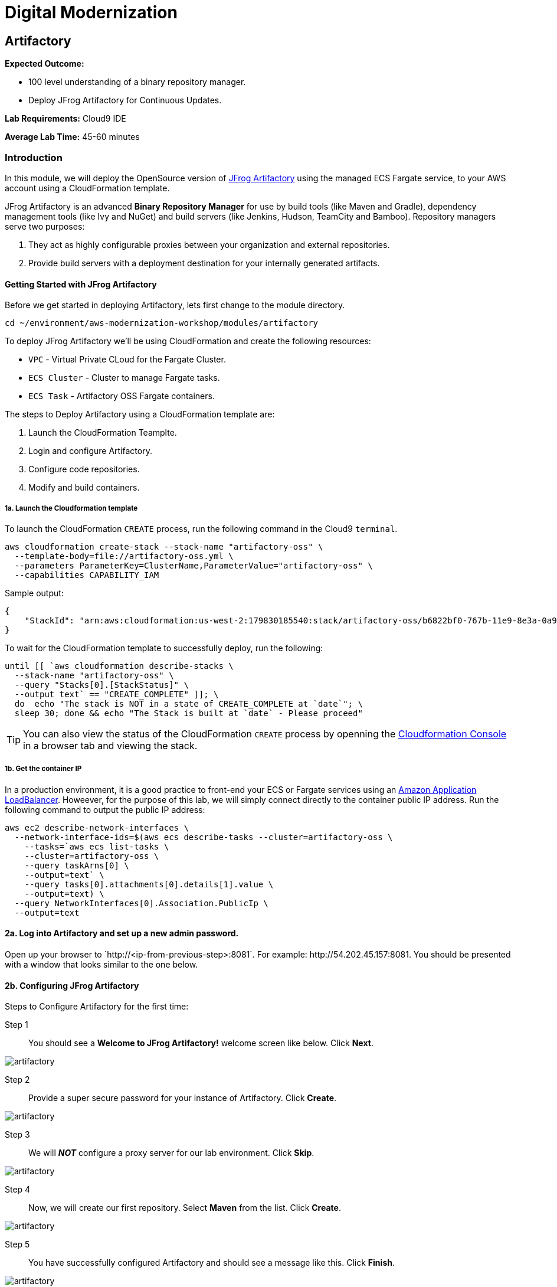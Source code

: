 = Digital Modernization

:imagesdir: ../../images
:icons: font

== Artifactory

****
*Expected Outcome:*

* 100 level understanding of a binary repository manager.
* Deploy JFrog Artifactory for Continuous Updates.

*Lab Requirements:*
Cloud9 IDE

*Average Lab Time:*
45-60 minutes
****

=== Introduction

In this module, we will deploy the OpenSource version of link:https://jfrog.com/artifactory/[JFrog Artifactory] using the managed ECS Fargate service, to your AWS account using a CloudFormation template.

JFrog Artifactory is an advanced *Binary Repository Manager* for use by build tools (like Maven and Gradle), dependency management tools (like Ivy and NuGet) and build servers (like Jenkins, Hudson, TeamCity and Bamboo). Repository managers serve two purposes: 

. They act as highly configurable proxies between your organization and external repositories.
. Provide build servers with a deployment destination for your internally generated artifacts.

==== Getting Started with JFrog Artifactory

Before we get started in deploying Artifactory, lets first change to the module directory.

[source,shell]
----
cd ~/environment/aws-modernization-workshop/modules/artifactory
----

To deploy JFrog Artifactory we'll be using CloudFormation and create the following resources: 

****
* `VPC` - Virtual Private CLoud for the Fargate Cluster.
* `ECS Cluster` - Cluster to manage Fargate tasks.
* `ECS Task` - Artifactory OSS Fargate containers.
****

The steps to Deploy Artifactory using a CloudFormation template are:

. Launch the CloudFormation Teamplte.
. Login and configure Artifactory.
. Configure code repositories.
. Modify and build containers.

===== 1a. Launch the Cloudformation template

To launch the CloudFormation `CREATE` process, run the following command in the Cloud9 `terminal`.

[source,shell]
----
aws cloudformation create-stack --stack-name "artifactory-oss" \
  --template-body=file://artifactory-oss.yml \
  --parameters ParameterKey=ClusterName,ParameterValue="artifactory-oss" \
  --capabilities CAPABILITY_IAM
----

Sample output:
[.output]
....
{
    "StackId": "arn:aws:cloudformation:us-west-2:179830185540:stack/artifactory-oss/b6822bf0-767b-11e9-8e3a-0a95c68a7df8"
}
....

To wait for the CloudFormation template to successfully deploy, run the following:

[source,shell]
----
until [[ `aws cloudformation describe-stacks \
  --stack-name "artifactory-oss" \
  --query "Stacks[0].[StackStatus]" \
  --output text` == "CREATE_COMPLETE" ]]; \
  do  echo "The stack is NOT in a state of CREATE_COMPLETE at `date`"; \
  sleep 30; done && echo "The Stack is built at `date` - Please proceed"
----

TIP: You can also view the status of the CloudFormation `CREATE` process by openning the link:https://us-west-2.console.aws.amazon.com/cloudformation/home?region=us-west-2[Cloudformation Console] in a browser tab and viewing the stack.

===== 1b. Get the container IP
In a production environment, it is a good practice to front-end your ECS or Fargate services using an link:https://aws.amazon.com/elasticloadbalancing/[Amazon Application LoadBalancer]. Howeever, for the purpose of this lab, we will simply connect directly to the container public IP address. Run the following command to output the public IP address:

[source,shell]
----
aws ec2 describe-network-interfaces \
  --network-interface-ids=$(aws ecs describe-tasks --cluster=artifactory-oss \
    --tasks=`aws ecs list-tasks \
    --cluster=artifactory-oss \
    --query taskArns[0] \
    --output=text` \
    --query tasks[0].attachments[0].details[1].value \
    --output=text) \
  --query NetworkInterfaces[0].Association.PublicIp \
  --output=text
----

==== 2a. Log into Artifactory and set up a new admin password.
Open up your browser to \`http://<ip-from-previous-step>:8081`. For example: \http://54.202.45.157:8081. You should be presented with a window that looks similar to the one below.


==== 2b. Configuring JFrog Artifactory

Steps to Configure Artifactory for the first time:

Step 1:: You should see a *Welcome to JFrog Artifactory!* welcome screen like below. Click *Next*.

image::artifactory-01.PNG[artifactory]

Step 2:: Provide a super secure password for your instance of Artifactory. Click *Create*.

image::artifactory-02.PNG[artifactory]

Step 3:: We will *_NOT_* configure a proxy server for our lab environment. Click *Skip*.

image::artifactory-03.PNG[artifactory]

Step 4:: Now, we will create our first repository. Select *Maven* from the list. Click *Create*.

image::artifactory-04.PNG[artifactory]

Step 5:: You have successfully configured Artifactory and should see a message like this. Click *Finish*.

image::artifactory-05.PNG[artifactory]

NOTE: Additional information can be found in the link:https://www.jfrog.com/confluence/display/RTF/Welcome+to+Artifactory[JFrog Artifactory User Guide].

==== 3. Configure the Maven repositories.
For the purpose of this lab, we will only be simulating the process of preemptively reviewing libraries as discussed in our *Security* discussion. So in order for our build process to succeed, we also need to add some upstream repositories to Artifactory.

Step 1:: Open the Admin Interface by clicking *Admin* on the left and click on *Remote* under the *Repositories* header.

image::artifactory-12.png[artifactory]

Step 2:: Click on the *+ New* button in the top right corner, and select *Maven* from the Package Type dialog that opens. In the new form that opens, fill in the fields as shown in the image below: 

image::artifactory-13.JPG[artifactory]

Then click *Test*. When the test succeeds, click *Save & Finish* in the bottom right.

Step 3:: We now need to edit the virtual repository, to include the newly added remote repository. On the left side menu, open the *Admin* panel again and select *Virtual* under the repositories section. Select the *libs-release* repository. A new window like the one below should open.

image::artifactory-14.JPG[artifactory]

Step 4:: Move the *primefaces* repository from the *available repositories list* to the *Selected repositories list* by clicking on *primefaces* and then using the green *>* button. Now click *Save and Finish*

==== 4. Modify our Maven Container Build
Now that we have our Artifactory repositories correctly configured, we need to modify the maven settings for our application and have it pull the libraries from the secured repo. We do this by editing the `settings.xml` file for maven.

We have a pre-written `settings.xml` for you, but we need to replace some of the info inside it, with info specific to your deployment.

Step 1:: We need to get the public IP from the artifactory container again. This time, we will also store it as an Environment Variable. Using the Cloud9 `terminal`, Run the following command to create a variable called `ART_IP`.

[source,shell]
----
ART_IP=$(aws ec2 describe-network-interfaces \
  --network-interface-ids=$(aws ecs describe-tasks \
  --cluster=artifactory-oss --tasks=`aws ecs list-tasks \
  --cluster=artifactory-oss --query taskArns[0] --output=text` \
  --query tasks[0].attachments[0].details[1].value --output=text) \
  --query NetworkInterfaces[0].Association.PublicIp --output=text)
----

Step 2:: Add the IP to our `settings.xml` by running the following command:
[source,shell]
----
sed -i "s/<artifact-ip>/$ART_IP/" settings.xml
----

Step 3:: Make some modifications to `Dockerfile`
Now that we have the repository information saved in the `settings.xml` for maven, we also need to make sure that Docker copies the file into the new build environment. We _could_ accomplish that by simply adding a single line to the existing `Dockerfile`, as shown below.

[source,shell]
----
COPY ./settings.xml /root/.m2/
----

However, to save some time, we have already done this for you on line `#8` of the `Dockerfile` in the current working directory. We just need you to copy the `settings.xml` and `Dockerfile` into the container app directory by running the following commands.

[source,shell]
----
cp {settings.xml,Dockerfile} \
~/environment/aws-modernization-workshop/modules/containerize-application/
----

Your `Dockerfile` in the `~/environment/aws-modernization-workshop/modules/containerize-application/` direcrtory, should look as follows:

[source,shell]
----
FROM maven:3.5-jdk-7 AS build

# set the working directory
WORKDIR /usr/src/app

# copy the POM and Maven Settings
COPY ./app/pom.xml /usr/src/app/pom.xml
COPY ./settings.xml /root/.m2/

# just install the dependencies for caching
RUN mvn dependency:go-offline

# copy the application code
COPY ./app /usr/src/app

# package the application
RUN mvn package -Dmaven.test.skip=true

# create our Wildfly based application server
FROM jboss/wildfly:11.0.0.Final AS application

# install postgresql support
RUN mkdir -p $JBOSS_HOME/modules/system/layers/base/org/postgresql/main
COPY ./postgresql $JBOSS_HOME/modules/system/layers/base/org/postgresql/main
RUN /bin/sh -c '$JBOSS_HOME/bin/standalone.sh &' \
  && sleep 10 \
  && $JBOSS_HOME/bin/jboss-cli.sh --connect --command="/subsystem=datasources/jdbc-driver=postgresql:add(driver-name=postgresql,driver-module-name=org.postgresql, driver-class-name=org.postgresql.Driver)" \
  && $JBOSS_HOME/bin/jboss-cli.sh --connect --command=:shutdown \
  && rm -rf $JBOSS_HOME/standalone/configuration/standalone_xml_history/ \
  && rm -rf $JBOSS_HOME/standalone/log/*

# copy and deploy the war file from build layer to application layer
COPY --from=build /usr/src/app/target/applicationPetstore.war /opt/jboss/wildfly/standalone/deployments/applicationPetstore.war

# copy our configuration
COPY ./standalone.xml /opt/jboss/wildfly/standalone/configuration/standalone.xml

# install nc for entrypoint script and copy the entrypoint script
USER root
RUN yum install nc -y
USER jboss
COPY ./docker-entrypoint.sh /opt/jboss/docker-entrypoint.sh

# expose the application port and the management port
EXPOSE 8080 9990

# run the application
ENTRYPOINT [ "/opt/jboss/docker-entrypoint.sh" ]
CMD [ "-b", "0.0.0.0", "-bmanagement", "0.0.0.0" ]
----

Step 4::
Now that we have reconfigured our Docker containers we need to rebuild these images. First we need to go back to the `containerized-application` directory.

[source,shell]
----
cd ~/environment/aws-modernization-workshop/modules/containerize-application
----

Now that we are back in the *Containerize Application* folder we can rerun `docker-compose build` command.

[source,shell]
----
docker-compose build petstore
----

Once the container has been rebuilt using the Artifactory repositories, we are ready to move on to the next module.